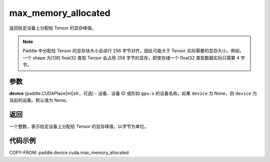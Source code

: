 .. _cn_api_device_cuda_max_memory_allocated_cn:


max_memory_allocated
-------------------------------

.. py:function:: paddle.device.cuda.max_memory_allocated(device=None)

返回给定设备上分配给 Tensor 的显存峰值。

.. note::
    Paddle 中分配给 Tensor 的显存块大小会进行 256 字节对齐，因此可能大于 Tensor 实际需要的显存大小。例如，一个 shape 为[1]的 float32 类型 Tensor 会占用 256 字节的显存，即使存储一个 float32 类型数据实际只需要 4 字节。

参数
::::::::

**device** (paddle.CUDAPlace|int|str，可选) - 设备、设备 ID 或形如 ``gpu:x`` 的设备名称。如果 ``device`` 为 None，则 ``device`` 为当前的设备。默认值为 None。


返回
::::::::

一个整数，表示给定设备上分配给 Tensor 的显存峰值，以字节为单位。

代码示例
::::::::

COPY-FROM: paddle.device.cuda.max_memory_allocated
